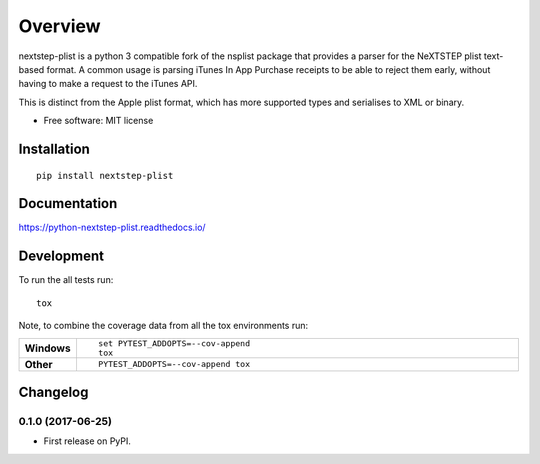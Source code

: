 ========
Overview
========



nextstep-plist is a python 3 compatible fork of the nsplist package
that provides a parser for the NeXTSTEP plist text-based format.
A common usage is parsing iTunes In App Purchase receipts to be
able to reject them early, without having to make a
request to the iTunes API.

This is distinct from the Apple plist format, which has more
supported types and serialises to XML or binary.

* Free software: MIT license

Installation
============

::

    pip install nextstep-plist

Documentation
=============

https://python-nextstep-plist.readthedocs.io/

Development
===========

To run the all tests run::

    tox

Note, to combine the coverage data from all the tox environments run:

.. list-table::
    :widths: 10 90
    :stub-columns: 1

    - - Windows
      - ::

            set PYTEST_ADDOPTS=--cov-append
            tox

    - - Other
      - ::

            PYTEST_ADDOPTS=--cov-append tox


Changelog
=========

0.1.0 (2017-06-25)
------------------

* First release on PyPI.


